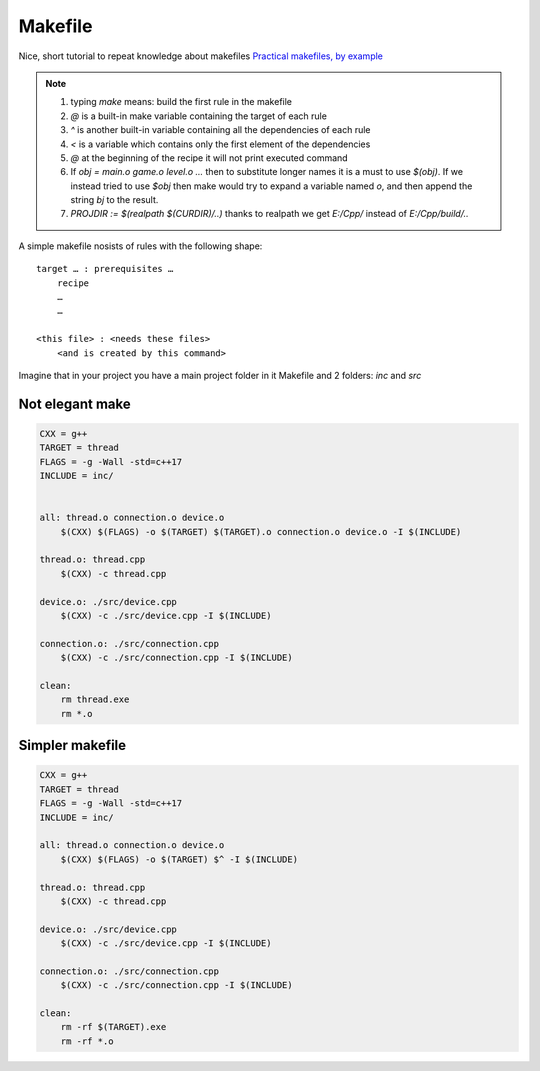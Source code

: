 Makefile
========

Nice, short tutorial to repeat knowledge about makefiles
`Practical makefiles, by example <http://nuclear.mutantstargoat.com/articles/make/>`_ 

.. note:: 
    1. typing `make` means: build the first rule in the makefile
    2. `@` is a built-in make variable containing the target of each rule
    3. `^` is another built-in variable containing all the dependencies of each rule
    4. `<` is a variable which contains only the first element of the dependencies
    5. `@` at the beginning of the recipe it will not print executed command
    6. If `obj = main.o game.o level.o ...` then to substitute longer names it is a must to use `$(obj)`. If we instead tried to use `$obj` then make would try to expand a variable named `o`, and then append the string `bj` to the result.
    7. `PROJDIR := $(realpath $(CURDIR)/..)` thanks to realpath we get `E:/Cpp/` instead of `E:/Cpp/build/..`

A simple makefile nosists of rules with the following shape:
::

    target … : prerequisites …
        recipe
        …
        …

    <this file> : <needs these files>
        <and is created by this command>

Imagine that in your project you have a main project folder in it Makefile and 2 folders: `inc` and `src`

Not elegant make
~~~~~~~~~~~~~~~~

.. code-block:: Makefile

    CXX = g++
    TARGET = thread
    FLAGS = -g -Wall -std=c++17
    INCLUDE = inc/


    all: thread.o connection.o device.o
        $(CXX) $(FLAGS) -o $(TARGET) $(TARGET).o connection.o device.o -I $(INCLUDE)

    thread.o: thread.cpp
        $(CXX) -c thread.cpp

    device.o: ./src/device.cpp
        $(CXX) -c ./src/device.cpp -I $(INCLUDE)

    connection.o: ./src/connection.cpp
        $(CXX) -c ./src/connection.cpp -I $(INCLUDE)

    clean: 
        rm thread.exe
        rm *.o

Simpler makefile
~~~~~~~~~~~~~~~~

.. code-block:: Makefile

    CXX = g++
    TARGET = thread
    FLAGS = -g -Wall -std=c++17
    INCLUDE = inc/

    all: thread.o connection.o device.o
        $(CXX) $(FLAGS) -o $(TARGET) $^ -I $(INCLUDE)

    thread.o: thread.cpp
        $(CXX) -c thread.cpp

    device.o: ./src/device.cpp
        $(CXX) -c ./src/device.cpp -I $(INCLUDE)

    connection.o: ./src/connection.cpp
        $(CXX) -c ./src/connection.cpp -I $(INCLUDE)

    clean: 
        rm -rf $(TARGET).exe
        rm -rf *.o

